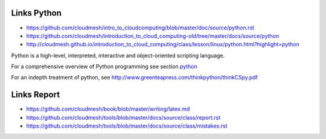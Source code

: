 Links Python
------------

.. todo:: Jerome. Go to Python documentation and consolodate to python.rst, Integrate Jeromes ppt

* https://github.com/cloudmesh/intro_to_cloudcomputing/blob/master/doc/source/python.rst
* https://github.com/cloudmesh/introduction_to_cloud_computing-old/tree/master/docs/source/python
* http://cloudmesh.github.io/introduction_to_cloud_computing/class/lesson/linux/python.html?highlight=python


Python is a high-level, interpreted, interactive and object-oriented scripting language. 

For a comprehensive overview of Python programming see section python_

.. _python: python.rst


For an indepth treatment of python, see http://www.greenteapress.com/thinkpython/thinkCSpy.pdf



Links Report
-------------

.. todo:: Gregor. Goto LaTeX documentation and consolidate into single latex.rst
   
* https://github.com/cloudmesh/book/blob/master/writing/latex.md
* https://github.com/cloudmesh/tools/blob/master/docs/source/class/report.rst
* https://github.com/cloudmesh/tools/blob/master/docs/source/class/mistakes.rst
